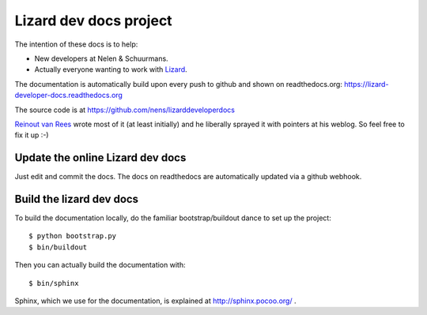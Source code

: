 Lizard dev docs project
==========================================


The intention of these docs is to help:

- New developers at Nelen & Schuurmans.

- Actually everyone wanting to work with `Lizard <http://lizard.org>`_.

The documentation is automatically build upon every push to github and shown
on readthedocs.org: https://lizard-developer-docs.readthedocs.org

The source code is at https://github.com/nens/lizarddeveloperdocs

`Reinout van Rees <http://reinout.vanrees.org>`_ wrote most of it (at least
initially) and he liberally sprayed it with pointers at his weblog. So feel
free to fix it up :-)


Update the online Lizard dev docs
---------------------------------

Just edit and commit the docs. The docs on readthedocs are automatically
updated via a github webhook.


Build the lizard dev docs
-------------------------

To build the documentation locally, do the familiar bootstrap/buildout dance
to set up the project::

    $ python bootstrap.py
    $ bin/buildout

Then you can actually build the documentation with::

    $ bin/sphinx

Sphinx, which we use for the documentation, is explained at
http://sphinx.pocoo.org/ .
